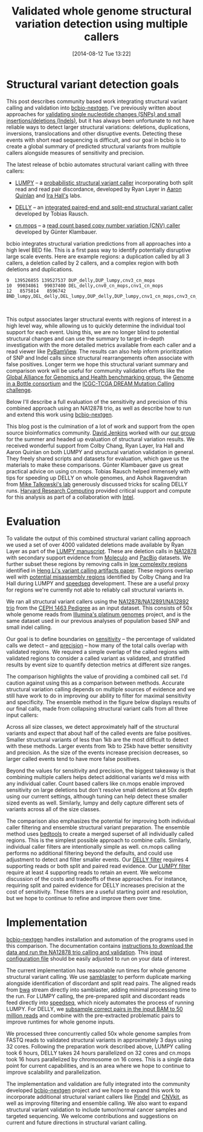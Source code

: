 #+DATE: [2014-08-12 Tue 13:22]
#+BLOG: bcbio
#+POSTID: 626
#+TITLE: Validated whole genome structural variation detection using multiple callers
#+CATEGORY: variation
#+TAGS: bioinformatics, variant, ngs, structural, cnv, delly, lumpy, cn.mops
#+OPTIONS: toc:nil num:nil

* Structural variant detection goals

This post describes community based work integrating structural variant calling
and validation into [[https://github.com/chapmanb/bcbio-nextgen][bcbio-nextgen]]. I've previously written about approaches for
[[http://bcbio.wordpress.com/2014/05/12/wgs-trio-variant-evaluation/][validating single nucleotide changes (SNPs) and small insertions/deletions (Indels)]], but it has
always been unfortunate to not have reliable ways to detect larger structural
variations: deletions, duplications, inversions, translocations and other
disruptive events. Detecting these events with short read sequencing is
difficult, and our goal in bcbio is to create a global summary of predicted
structural variants from multiple callers alongside measures of sensitivity
and precision.

The latest release of bcbio automates structural variant calling with three
callers:

- [[https://github.com/arq5x/lumpy-sv][LUMPY]] -- a [[http://genomebiology.com/2014/15/6/R84/abstract][probabilistic structural variant caller]] incorporating both split
  read and read pair discordance, developed by Ryan Layer in
  [[http://quinlanlab.org/][Aaron Quinlan]] and [[http://faculty.virginia.edu/irahall/][Ira Hall's]] labs.

- [[https://github.com/tobiasrausch/delly][DELLY]] -- an [[http://bioinformatics.oxfordjournals.org/content/28/18/i333.abstract][integrated paired-end and split-end structural variant caller]]
  developed by Tobias Rausch.

- [[http://www.bioconductor.org/packages/release/bioc/html/cn.mops.html][cn.mops]] -- a [[http://nar.oxfordjournals.org/content/40/9/e69][read count based copy number variation (CNV) caller]]
  developed by Günter Klambauer.

bcbio integrates structural variation predictions from all approaches into a
high level BED file. This is a first pass way to identify potentially
disruptive large scale events. Here are example regions: a duplication
called by all 3 callers, a deletion called by 2 callers, and a complex region
with both deletions and duplications.

#+BEGIN_SRC
9  139526855 139527537 DUP_delly,DUP_lumpy,cnv3_cn_mops
10  99034861  99037400 DEL_delly,cnv0_cn_mops,cnv1_cn_mops
12   8575814   8596742 BND_lumpy,DEL_delly,DEL_lumpy,DUP_delly,DUP_lumpy,cnv1_cn_mops,cnv3_cn_mops
#+END_SRC

#+BEGIN_HTML
<br/>
#+END_HTML

This output associates larger structural events with regions of interest in a
high level way, while allowing us to quickly determine the individual tool
support for each event.  Using this, we are no longer blind to potential
structural changes and can use the summary to target in-depth investigation with
the more detailed metrics available from each caller and a read viewer like
[[http://melissagymrek.com/pybamview/][PyBamView]]. The results can also help inform prioritization of SNP and Indel
calls since structural rearrangements often associate with false
positives. Longer term we hope this structural variant summary and comparison
work will be useful for community validation efforts like the [[http://genomicsandhealth.org/][Global Alliance
for Genomics and Health benchmarking group]], the [[http://www.genomeinabottle.org/][Genome in a Bottle
consortium]] and the [[https://www.synapse.org/#!Synapse:syn312572][ICGC-TCGA DREAM Mutation Calling challenge]].

Below I'll describe a full evaluation of the sensitivity and precision of this
combined approach using an NA12878 trio, as well as describe how to run
and extend this work using [[https://github.com/chapmanb/bcbio-nextgen][bcbio-nextgen]].

This blog post is the culmination of a lot of work and support from the open
source bioinformatics community. [[https://twitter.com/dfjenkins3][David Jenkins]] worked with our [[http://compbio.sph.harvard.edu/chb/][our group]]
for the summer and headed up evaluation of structural variation results. We
received wonderful support from Colby Chang, Ryan Layer, Ira Hall and Aaron
Quinlan on both LUMPY and structural variation validation in general. They
freely shared scripts and datasets for evaluation, which gave us the materials
to make these comparisons. Günter Klambauer gave us great practical advice on
using cn.mops. Tobias Rausch helped immensely with tips for speeding up
DELLY on whole genomes, and Ashok Ragavendran from
[[http://talkowski.mgh.harvard.edu/people/][Mike Talkowski's lab]] generously discussed tricks for scaling DELLY runs.
[[https://rc.fas.harvard.edu/][Harvard Research Computing]] provided critical
support and compute for this analysis as part of a collaboration with [[https://01.org/][Intel]].

* Evaluation

To validate the output of this combined structural variant calling approach we
used a set of over 4000 validated deletions made available by Ryan Layer as part
of the [[http://genomebiology.com/2014/15/6/R84/abstract][LUMPY manuscript]].  These are deletion calls in [[na12878_material][NA12878]] with secondary
support evidence from [[moleculo][Moleculo]] and [[pacbio][PacBio]] datasets. We further subset these
regions by removing calls in [[lcr][low complexity regions]] identified in [[heng-artifacts][Heng Li's
variant calling artifacts paper]].  These regions overlap well with [[https://github.com/cc2qe/speedseq#annotations][potential
misassembly regions]] identified by Colby Chang and Ira Hall during LUMPY and
[[https://github.com/cc2qe/speedseq][speedseq]] development. These are a useful proxy for regions we're currently not able to
reliably call structural variants in.

We ran all structural variant callers using the [[na12878_material][NA12878/NA12891/NA12892 trio]] from
the [[ceph-pedigree][CEPH 1463 Pedigree]] as an input dataset. This consists of 50x whole genome
reads from [[platinum][Illumina's platinum genomes]] project, and is the same dataset used in our
previous analyses of population based SNP and small indel calling.

Our goal is to define boundaries on [[sensitivity][sensitivity]] -- the percentage of
validated calls we detect -- and [[sensitivity][precision]] -- how many of the total calls overlap
with validated regions. We required a simple overlap of the called regions with
validated regions to consider a called variant as validated, and stratified
results by event size to quantify detection metrics at different size ranges.

The comparison highlights the value of providing a combined call set. I'd
caution against using this as a comparison between methods. Accurate structural
variation calling depends on multiple sources of evidence and we still have work
to do in improving our ability to filter for maximal sensitivity and
specificity. The ensemble method in the figure below displays results of our final
calls, made from collapsing structural variant calls from all three input callers:

#+BEGIN_HTML
<a href="http://i.imgur.com/DOqjHRP.png">
  <img src="http://i.imgur.com/DOqjHRP.png" width="650"
       alt="Structural variant calling sensitivity and precision at different event sizes">
</a>
#+END_HTML

Across all size classes, we detect approximately half of the structural
variants and expect that about half of the called events are false
positives. Smaller structural variants of less than 1kb are the most difficult to
detect with these methods. Larger events from 1kb to 25kb have better
sensitivity and precision. As the size of the events increase precision
decreases, so larger called events tend to have more false positives.

Beyond the values for sensitivity and precision, the biggest takeaway is that
combining multiple callers helps detect additional variants we'd miss with any
individual caller. Count based callers like cn.mops enable improved sensitivity
on large deletions but don't resolve small deletions at 50x depth using our
current settings, although tuning can help detect these smaller sized events as
well. Similarly, lumpy and delly capture different sets of variants across all
of the size classes.

The comparison also emphasizes the potential for improving both individual
caller filtering and ensemble structural variant preparation. The ensemble
method uses [[http://bedtools.readthedocs.org/en/latest/index.html][bedtools]] to create a merged superset of all individually called
regions. This is the simplest possible approach to combine calls. Similarly,
individual caller filters are intentionally simple as well. cn.mops calling
performs no additional filtering beyond the defaults, and could use adjustment
to detect and filter smaller events. Our [[delly-filter][DELLY filter]] requires 4
supporting reads or both split and paired read evidence. Our [[lumpy-filter][LUMPY filter]]
require at least 4 supporting reads to retain an event. We welcome discussion of
the costs and tradeoffs of these approaches. For instance, requiring split and
paired evidence for DELLY increases precision at the cost of sensitivity.  These
filters are a useful starting point and resolution, but we hope to continue to
refine and improve them over time.

#+LINK: na12878_material http://ccr.coriell.org/Sections/Search/Sample_Detail.aspx?Ref=GM12878
#+LINK: ceph-pedigree http://blog.goldenhelix.com/wp-content/uploads/2013/03/Utah-Pedigree-1463-with-NA12878.png
#+LINK: platinum http://www.illumina.com/platinumgenomes/
#+LINK: moleculo ftp://ftp.1000genomes.ebi.ac.uk/vol1/ftp/technical/working/20131209_na12878_moleculo/README_na12878_moleculo_20131209
#+LINK: pacbio ftp://ftp.1000genomes.ebi.ac.uk/vol1/ftp/technical/working/20131209_na12878_pacbio/Schadt/README.NA12878_PacBio_data_from_Schadt
#+LINK: sensitivity https://en.wikipedia.org/wiki/Sensitivity_and_specificity
#+LINK: delly-filter https://github.com/chapmanb/bcbio-nextgen/blob/ac82a1d25cab0c498d645f899abc3af65c8fbbba/bcbio/structural/delly.py#L132
#+LINK: lumpy-filter https://github.com/chapmanb/bcbio-nextgen/blob/ac82a1d25cab0c498d645f899abc3af65c8fbbba/bcbio/structural/lumpy.py#L74
#+LINK: lcr http://bcbio.wordpress.com/2014/05/12/wgs-trio-variant-evaluation/
#+LINK: heng-artifacts http://bioinformatics.oxfordjournals.org/content/early/2014/07/03/bioinformatics.btu356

* Implementation

[[bcbio][bcbio-nextgen]] handles installation and automation of the programs
used in this comparison. The documentation contains [[https://bcbio-nextgen.readthedocs.org/en/latest/contents/testing.html#structural-variant-calling-whole-genome-trio-50x][instructions to download the
data and run the NA12878 trio calling and validation]]. This [[https://github.com/chapmanb/bcbio-nextgen/blob/master/config/examples/NA12878-trio-sv.yaml][input configuration
file]] should be easily adjusted to run on your data of interest.

The current implementation has reasonable run times for whole genome
structural variant calling. We use [[https://github.com/GregoryFaust/samblaster][samblaster]] to perform duplicate
marking alongside identification of discordant and split read pairs. The aligned
reads from [[https://github.com/lh3/bwa][bwa]] stream directly into samblaster, adding minimal processing time to
the run. For LUMPY calling, the pre-prepared split and discordant reads feed directly
into [[https://github.com/cc2qe/speedseq][speedseq]], which nicely automates the process of running LUMPY. For DELLY,
we [[delly-subsample][subsample correct pairs in the input BAM to 50 million reads]] and combine
with the pre-extracted problematic pairs to improve runtimes for whole genome
inputs.

We processed three concurrently called 50x whole genome samples from FASTQ reads to
validated structural variants in approximately 3 days using 32 cores. Following
the preparation work described above, LUMPY calling took 6 hours, DELLY takes 24
hours parallelized on 32 cores and cn.mops took 16 hours parallelized by
chromosome on 16 cores. This is a single data point for current capabilities,
and is an area where we hope to continue to improve scalability and
parallelization.

The implementation and validation are fully integrated into the community
developed [[bcbio][bcbio-nextgen]] project and we hope to expand this work to incorporate
additional structural variant callers like [[https://github.com/genome/pindel][Pindel]] and [[http://cnvkit.readthedocs.org/en/latest/][CNVkit]], as well as improving
filtering and ensemble calling. We also want to expand structural variant
validation to include tumor/normal cancer samples and targeted sequencing. We
welcome contributions and suggestions on current and future directions in
structural variant calling.

#+LINK: delly-subsample https://github.com/chapmanb/bcbio-nextgen/blob/ac82a1d25cab0c498d645f899abc3af65c8fbbba/bcbio/structural/delly.py#L110
#+LINK: bcbio https://github.com/chapmanb/bcbio-nextgen/
